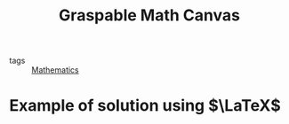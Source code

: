 :PROPERTIES:
:ID:       bf6d64a5-cdac-4f88-b229-24130cad5922
:ROAM_REFS: https://graspablemath.com/canvas/
:END:
#+title: Graspable Math Canvas

- tags :: [[id:d0771c2f-de53-4858-aab6-42586b506452][Mathematics]]

* Example of solution using $\LaTeX$
#+begin_latex

\begin{align*}
4^{25}x^3-5y&=56\\
4^{25}x^3-5\left(\pm \sqrt{32}\right)&=56\\
4^{25}x^3-\pm \sqrt{32}5&=56\\
4^{25}x^3-\pm 5.656854249492\cdot 5&=56\\
4^{25}x^3-\pm 28.284271247462&=56\\
1125899906842624x^3-\pm 28.284271247462&=56\\
x^3-\frac{\pm 28.284271247462}{1125899906842624}&=\frac{56}{1125899906842624}\\
x^3&=\frac{\pm 28.284271247462}{1125899906842624}+\frac{56}{1125899906842624}\\
x^3&=\frac{1}{1125899906842624}\left(\pm 28.284271247462+56\right)\\
x^3&=\frac{1}{1125899906842624}\left(56+\pm 28.284271247462\right)\\
x&=\sqrt[3]{\frac{1}{1125899906842624}\left(56+\pm 28.284271247462\right)}\\
x&=\sqrt[3]{\frac{56+\pm 28.284271247462}{1125899906842624}}\\
x&=\sqrt[3]{\frac{56\pm 28.284271247462}{1125899906842624}}\\
x&=\sqrt[3]{\pm \frac{28.284271247462}{1125899906842624}+\frac{56}{1125899906842624}}\\
x&=\sqrt[3]{\frac{84.284271247462}{1125899906842624}}\\
x&=\left(\frac{84.284271247462}{1125899906842624}\right)^{\frac{1}{3}}\\
x&=\left(\frac{84.284271247462^{\frac{1}{3}}}{1125899906842624^{\frac{1}{3}}}\right)\\
x&=\frac{84.284271247462^{\frac{1}{3}}}{1125899906842624^{\frac{1}{3}}}\\
x&=\frac{84.284271247462^{0.333333333333}}{1125899906842624^{\frac{1}{3}}}\\
x&=\frac{4.38445393989}{1125899906842624^{\frac{1}{3}}}\\
x&=\frac{4.38445393989}{1125899906842624^{0.333333333333}}\\
x&=\frac{4.38445393989}{104031.91534178786}\\
x&=0.000042145277
\end{align*}
#+end_latex
